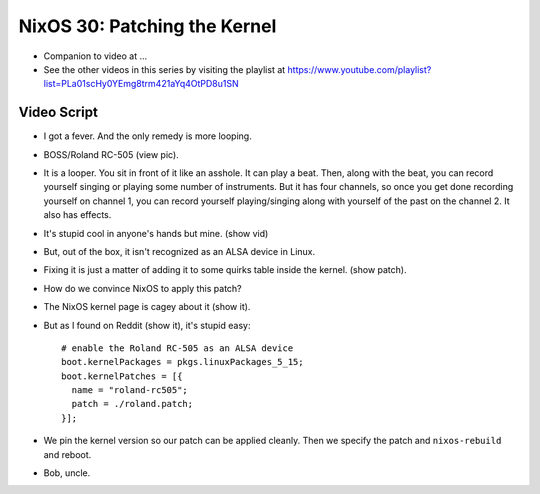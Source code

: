 NixOS 30: Patching the Kernel
=============================

- Companion to video at ...

- See the other videos in this series by visiting the playlist at
  https://www.youtube.com/playlist?list=PLa01scHy0YEmg8trm421aYq4OtPD8u1SN

Video Script
------------

- I got a fever.  And the only remedy is more looping.

- BOSS/Roland RC-505 (view pic).

- It is a looper.  You sit in front of it like an asshole.  It can play a beat.
  Then, along with the beat, you can record yourself singing or playing some
  number of instruments.  But it has four channels, so once you get done
  recording yourself on channel 1, you can record yourself playing/singing
  along with yourself of the past on the channel 2.  It also has effects.

- It's stupid cool in anyone's hands but mine.  (show vid)

- But, out of the box, it isn't recognized as an ALSA device in Linux.

- Fixing it is just a matter of adding it to some quirks table inside the kernel.
  (show patch).

- How do we convince NixOS to apply this patch?

- The NixOS kernel page is cagey about it (show it).

- But as I found on Reddit (show it), it's stupid easy::

    # enable the Roland RC-505 as an ALSA device
    boot.kernelPackages = pkgs.linuxPackages_5_15;
    boot.kernelPatches = [{
      name = "roland-rc505";
      patch = ./roland.patch;
    }];

- We pin the kernel version so our patch can be applied cleanly.  Then we
  specify the patch and ``nixos-rebuild`` and reboot.

- Bob, uncle.

